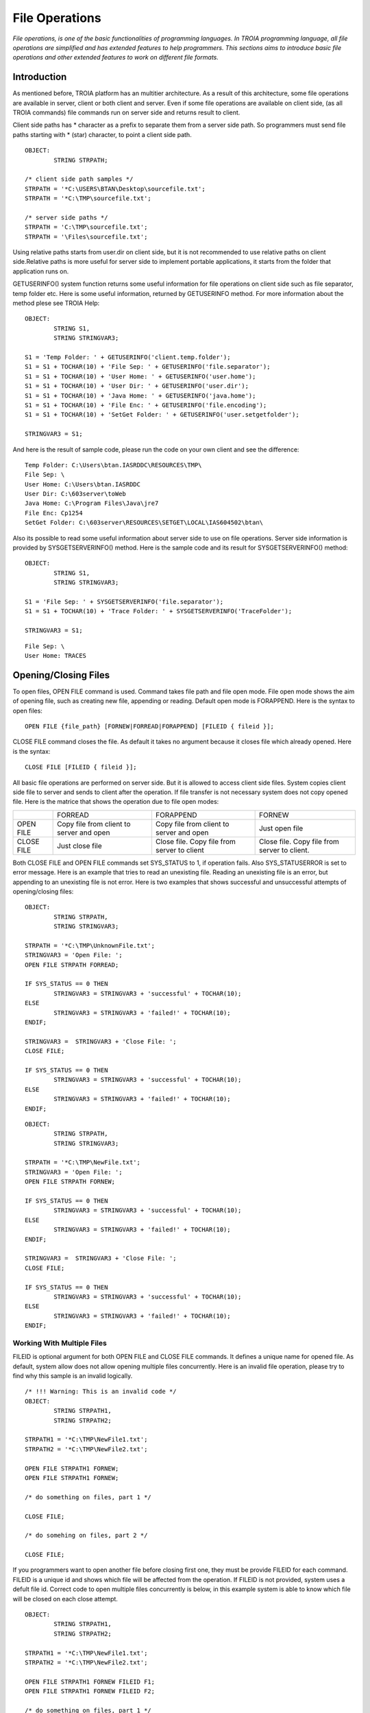 

===============
File Operations
===============

*File operations, is one of the basic functionalities of programming languages. In TROIA programming language, all file operations are simplified and has extended features to help programmers. This sections aims to introduce basic file operations and other extended features to work on different file formats.*

Introduction
------------

As mentioned before, TROIA platform has an multitier architecture. As a result of this architecture, some file operations are available in server, client or both client and server. Even if some file operations are available on client side, (as all TROIA commands) file commands run on server side and returns result to client. 

Client side paths has * character as a prefix to separate them from a server side path. So programmers must send file paths starting with * (star) character, to point a client side path.

::

	OBJECT:
		STRING STRPATH;
	
	/* client side path samples */
	STRPATH = '*C:\USERS\BTAN\Desktop\sourcefile.txt';
	STRPATH = '*C:\TMP\sourcefile.txt';
	
	/* server side paths */
	STRPATH = 'C:\TMP\sourcefile.txt';
	STRPATH = '\Files\sourcefile.txt';
	
Using relative paths starts from user.dir on client side, but it is not recommended to use relative paths on client side.Relative paths is more useful for server side to implement portable applications, it starts from the folder that application runs on.

GETUSERINFO() system function returns some useful information for file operations on client side such as file separator, temp folder etc. Here is some useful information, returned by GETUSERINFO method. For more information about the method plese see TROIA Help:

::

	OBJECT:
		STRING S1,
		STRING STRINGVAR3;

	S1 = 'Temp Folder: ' + GETUSERINFO('client.temp.folder');
	S1 = S1 + TOCHAR(10) + 'File Sep: ' + GETUSERINFO('file.separator');
	S1 = S1 + TOCHAR(10) + 'User Home: ' + GETUSERINFO('user.home');
	S1 = S1 + TOCHAR(10) + 'User Dir: ' + GETUSERINFO('user.dir');
	S1 = S1 + TOCHAR(10) + 'Java Home: ' + GETUSERINFO('java.home');
	S1 = S1 + TOCHAR(10) + 'File Enc: ' + GETUSERINFO('file.encoding');
	S1 = S1 + TOCHAR(10) + 'SetGet Folder: ' + GETUSERINFO('user.setgetfolder');

	STRINGVAR3 = S1;
	
And here is the result of sample code, please run the code on your own client and see the difference:

::

	Temp Folder: C:\Users\btan.IASRDDC\RESOURCES\TMP\
	File Sep: \
	User Home: C:\Users\btan.IASRDDC
	User Dir: C:\603server\toWeb
	Java Home: C:\Program Files\Java\jre7
	File Enc: Cp1254
	SetGet Folder: C:\603server\RESOURCES\SETGET\LOCAL\IAS604502\btan\
	
	
Also its possible to read some useful information about server side to use on file operations. Server side information is provided by SYSGETSERVERINFO() method. Here is the sample code and its result for SYSGETSERVERINFO() method:

::

	OBJECT:
		STRING S1,
		STRING STRINGVAR3;

	S1 = 'File Sep: ' + SYSGETSERVERINFO('file.separator');
	S1 = S1 + TOCHAR(10) + 'Trace Folder: ' + SYSGETSERVERINFO('TraceFolder');

	STRINGVAR3 = S1;

::

	File Sep: \
	User Home: TRACES


Opening/Closing Files
---------------------

To open files, OPEN FILE command is used. Command takes file path and file open mode. File open mode shows the aim of opening file, such as creating new file, appending or reading. Default open mode is FORAPPEND. Here is the syntax to open files:

::

	OPEN FILE {file_path} [FORNEW|FORREAD|FORAPPEND] [FILEID { fileid }];
	
CLOSE FILE command closes the file. As default it takes no argument because it closes file which already opened. Here is the syntax:

::

	CLOSE FILE [FILEID { fileid }];

All basic file operations are performed on server side. But it is allowed to access client side files. System copies client side file to server and sends to client after the operation. If file transfer is not necessary system does not copy opened file. Here is the matrice that shows the operation due to file open modes:

+------------+------------------+------------------+------------------+
|            |   FORREAD        | FORAPPEND        | FORNEW           |
+------------+------------------+------------------+------------------+
|            | Copy file from   | Copy file from   |                  |
| OPEN FILE  | client to server | client to server | Just open file   |
|            | and open         | and open         |                  |
+------------+------------------+------------------+------------------+
|            |                  | Close file. Copy | Close file. Copy |
| CLOSE FILE | Just close file  | file from server | file from server |
|            |                  | to client        | to client.       |
+------------+------------------+------------------+------------------+


Both CLOSE FILE and OPEN FILE commands set SYS_STATUS to 1, if operation fails. Also SYS_STATUSERROR is set to error message. Here is an example that tries to read an unexisting file. Reading an unexisting file is an error, but appending to an unexisting file is not error. Here is two examples that shows successful and unsuccessful attempts of opening/closing files:

::

	OBJECT: 
		STRING STRPATH,
		STRING STRINGVAR3;

	STRPATH = '*C:\TMP\UnknownFile.txt';
	STRINGVAR3 = 'Open File: ';
	OPEN FILE STRPATH FORREAD;

	IF SYS_STATUS == 0 THEN
		STRINGVAR3 = STRINGVAR3 + 'successful' + TOCHAR(10);
	ELSE
		STRINGVAR3 = STRINGVAR3 + 'failed!' + TOCHAR(10);
	ENDIF;

	STRINGVAR3 =  STRINGVAR3 + 'Close File: ';
	CLOSE FILE;

	IF SYS_STATUS == 0 THEN
		STRINGVAR3 = STRINGVAR3 + 'successful' + TOCHAR(10);
	ELSE
		STRINGVAR3 = STRINGVAR3 + 'failed!' + TOCHAR(10);
	ENDIF;
	
	
	
::

	OBJECT: 
		STRING STRPATH,
		STRING STRINGVAR3;

	STRPATH = '*C:\TMP\NewFile.txt';
	STRINGVAR3 = 'Open File: ';
	OPEN FILE STRPATH FORNEW;

	IF SYS_STATUS == 0 THEN
		STRINGVAR3 = STRINGVAR3 + 'successful' + TOCHAR(10);
	ELSE
		STRINGVAR3 = STRINGVAR3 + 'failed!' + TOCHAR(10);
	ENDIF;

	STRINGVAR3 =  STRINGVAR3 + 'Close File: ';
	CLOSE FILE;

	IF SYS_STATUS == 0 THEN
		STRINGVAR3 = STRINGVAR3 + 'successful' + TOCHAR(10);
	ELSE
		STRINGVAR3 = STRINGVAR3 + 'failed!' + TOCHAR(10);
	ENDIF;


Working With Multiple Files
===========================

FILEID is optional argument for both OPEN FILE and CLOSE FILE commands. It defines a unique name for opened file. As default, system allow does not allow opening multiple files concurrently. Here is an invalid file operation, please try to find why this sample is an invalid logically.

::

	/* !!! Warning: This is an invalid code */
	OBJECT: 
		STRING STRPATH1,
		STRING STRPATH2;

	STRPATH1 = '*C:\TMP\NewFile1.txt';
	STRPATH2 = '*C:\TMP\NewFile2.txt';
	
	OPEN FILE STRPATH1 FORNEW;
	OPEN FILE STRPATH1 FORNEW;
	
	/* do something on files, part 1 */

	CLOSE FILE;
	
	/* do somehing on files, part 2 */
	
	CLOSE FILE;
	
If you programmers want to open another file before closing first one, they must be provide FILEID for each command. FILEID is a unique id and shows which file will be affected from the operation. If FILEID is not provided, system uses a defult file id. Correct code to open multiple files concurrently is below, in this example system is able to know which file will be closed on each close attempt.


::

	OBJECT: 
		STRING STRPATH1,
		STRING STRPATH2;

	STRPATH1 = '*C:\TMP\NewFile1.txt';
	STRPATH2 = '*C:\TMP\NewFile2.txt';
	
	OPEN FILE STRPATH1 FORNEW FILEID F1;
	OPEN FILE STRPATH1 FORNEW FILEID F2;
	
	/* do something on files, part 1 */

	CLOSE FILE FILEID F2;
	
	/* do somehing on files, part 2 */
	
	CLOSE FILE FILEID F1;
	
As it is obvious that each file access requires a FILEID parameter, to determine which file will be modified or read, so all file manipulation commands get FILEID parameter.

Reading Files & Writing Files
-----------------------------

.

Reading Files
=============

.


Writing Files
=============

.




Copying Files
-------------

.
	

Other File & Director Operations
--------------------------------

Listing Files in a Directory
============================
.


Deleting Files
==============

.

Digesting Files
===============
.


File Compression
================

.

PDF File Operations
===================

.

Working With Images
-------------------
.

Sample 1: Reading & Writing Files
---------------------------------

Sample 2: Working With Multiple Files
-------------------------------------

Modify the code that you write for previous example and write a TROIA code that

	- opens a file
	- read blocks until the end of file.
	- write each word and its length to another file.
		format : word->4
		         another->7
				 and->3
				 another->7
	
Please be sure that your code opens two files concurrently.